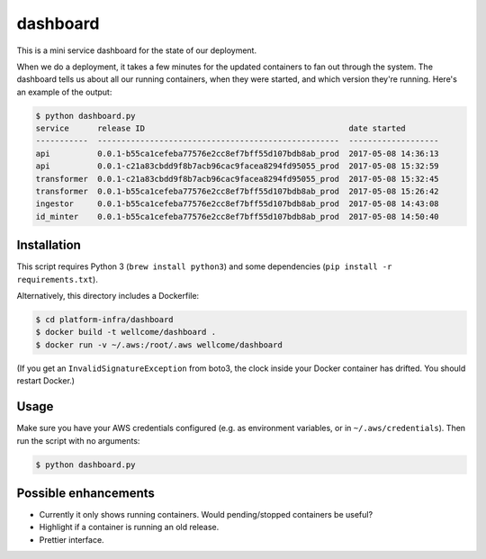 dashboard
=========

This is a mini service dashboard for the state of our deployment.

When we do a deployment, it takes a few minutes for the updated containers to fan out through the system.
The dashboard tells us about all our running containers, when they were started, and which version they're running.
Here's an example of the output:

.. code-block:: console

   $ python dashboard.py
   service      release ID                                           date started
   -----------  ---------------------------------------------------  -------------------
   api          0.0.1-b55ca1cefeba77576e2cc8ef7bff55d107bdb8ab_prod  2017-05-08 14:36:13
   api          0.0.1-c21a83cbdd9f8b7acb96cac9facea8294fd95055_prod  2017-05-08 15:32:59
   transformer  0.0.1-c21a83cbdd9f8b7acb96cac9facea8294fd95055_prod  2017-05-08 15:32:45
   transformer  0.0.1-b55ca1cefeba77576e2cc8ef7bff55d107bdb8ab_prod  2017-05-08 15:26:42
   ingestor     0.0.1-b55ca1cefeba77576e2cc8ef7bff55d107bdb8ab_prod  2017-05-08 14:43:08
   id_minter    0.0.1-b55ca1cefeba77576e2cc8ef7bff55d107bdb8ab_prod  2017-05-08 14:50:40

Installation
************

This script requires Python 3 (``brew install python3``) and some dependencies (``pip install -r requirements.txt``).

Alternatively, this directory includes a Dockerfile:

.. code-block:: console

   $ cd platform-infra/dashboard
   $ docker build -t wellcome/dashboard .
   $ docker run -v ~/.aws:/root/.aws wellcome/dashboard

(If you get an ``InvalidSignatureException`` from boto3, the clock inside your Docker container has drifted.
You should restart Docker.)

Usage
*****

Make sure you have your AWS credentials configured (e.g. as environment variables, or in ``~/.aws/credentials``).
Then run the script with no arguments:

.. code-block:: console

   $ python dashboard.py

Possible enhancements
*********************

*  Currently it only shows running containers.
   Would pending/stopped containers be useful?

*  Highlight if a container is running an old release.

*  Prettier interface.
